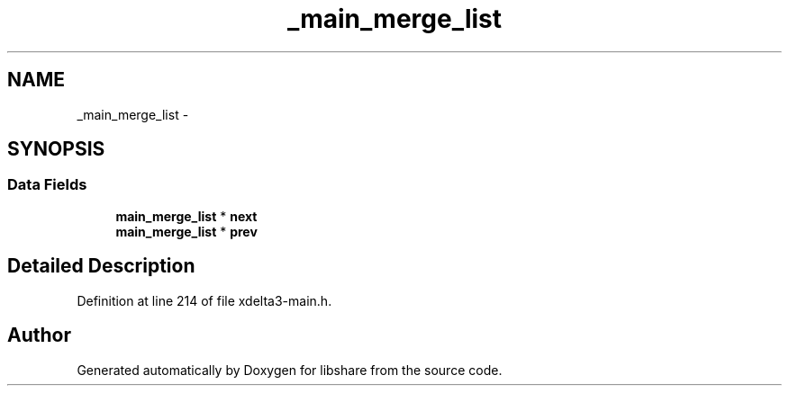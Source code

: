 .TH "_main_merge_list" 3 "3 Apr 2013" "Version 2.0.3" "libshare" \" -*- nroff -*-
.ad l
.nh
.SH NAME
_main_merge_list \- 
.SH SYNOPSIS
.br
.PP
.SS "Data Fields"

.in +1c
.ti -1c
.RI "\fBmain_merge_list\fP * \fBnext\fP"
.br
.ti -1c
.RI "\fBmain_merge_list\fP * \fBprev\fP"
.br
.in -1c
.SH "Detailed Description"
.PP 
Definition at line 214 of file xdelta3-main.h.

.SH "Author"
.PP 
Generated automatically by Doxygen for libshare from the source code.
